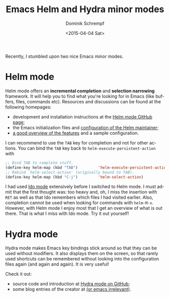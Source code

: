 #+HUGO_BASE_DIR: ../../hugo
#+HUGO_SECTION: Emacs
#+HUGO_CATEGORIES: Emacs
#+HUGO_TYPE: post
#+TITLE: Emacs Helm and Hydra minor modes
#+DATE: <2015-04-04 Sat>
#+AUTHOR: Dominik Schrempf
#+EMAIL: dominik.schrempf@gmail.com
#+DESCRIPTION: Incremental completion and bindings that stick around.
#+KEYWORDS: "Incremental Completion" Find Keybinding
#+LANGUAGE: en

Recently, I stumbled upon two nice Emacs minor modes.

* Helm mode
Helm mode offers an *incremental completion* and *selection narrowing*
framework.  It will help you to find what you're looking for in Emacs
(like buffers, files, commands etc).  Resources and discussions can be
found at the following homepages:
- development and installation instructions at the [[https://github.com/emacs-helm/helm][Helm mode GitHub page]];
- the Emacs initialization files and [[https://github.com/thierryvolpiatto/emacs-tv-config][configuration of the Helm maintainer]];
- [[http://tuhdo.github.io/helm-intro.html][a good overview of the features]] and a sample configuration.

I can recommend to use the =TAB= key for completion and not for other
actions.  You can bind the =TAB= key back to
=helm-execute-persistent-action= with
#+BEGIN_SRC lisp
  ;; Bind TAB to complete stuff.
  (define-key helm-map (kbd "TAB")         'helm-execute-persistent-action)
  ;; Rebind `helm-select-action' (originally bound to TAB).
  (define-key helm-map (kbd "C-j")         'helm-select-action)
#+END_SRC

I had used [[http://emacswiki.org/emacs/InteractivelyDoThings][Ido mode]] extensively before I switched to Helm mode.  I
must admit that the first thought was: too heavy and, oh, I miss the
insertion with =RET= as well as that Ido remembers which files I had
visited earlier.  Also, completion cannot be used when looking for
commands with =helm-M-x=.  However, with Helm mode I enjoy most that I
get an overview of what is out there.  That is what I miss with Ido
mode.  Try it out yourself!

* Hydra mode
Hydra mode makes Emacs key bindings stick around so that they can be
used without modifiers.  It also displays them on the screen, so that
rarely used shortcuts can be remembered without looking into the
configuration files again (and again and again).  It is very useful!

Check it out:
- source code and introduction at [[https://github.com/abo-abo/hydra][Hydra mode on GitHub]];
- some blog entries of the creator at [[http://oremacs.com/archive/][(or emacs irrelevant)]].

